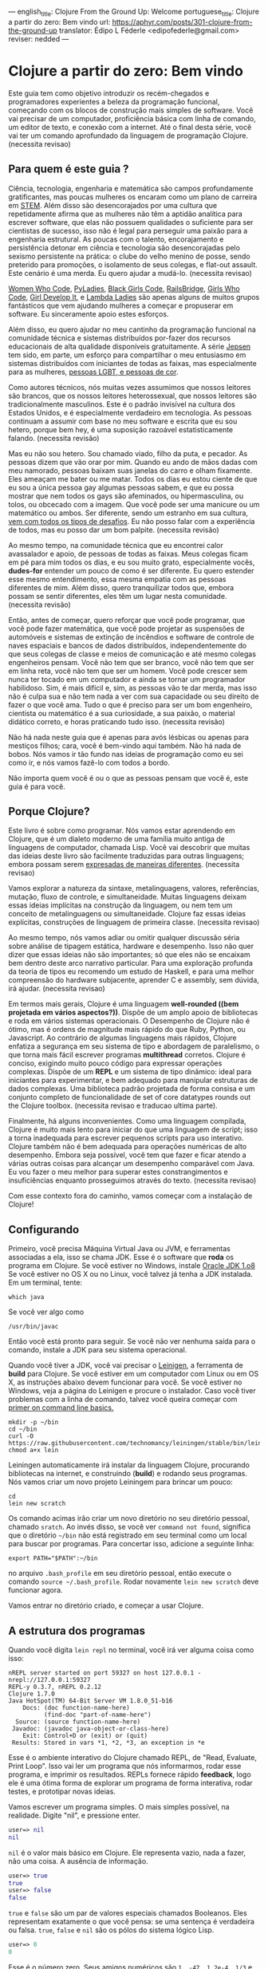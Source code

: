 ---
english_title: Clojure From the Ground Up: Welcome
portuguese_title: Clojure a partir do zero: Bem vindo
url: https://aphyr.com/posts/301-clojure-from-the-ground-up
translator: Édipo L Féderle <edipofederle@gmail.com>
reviser: nedded
---

* Clojure a partir do zero: Bem vindo

Este guia tem como objetivo introduzir os recém-chegados e programadores
experientes a beleza da programação funcional, começando com os blocos de
construção mais simples de software. Você vai precisar de um computador,
proficiência básica com linha de comando, um editor de texto, e conexão com a
internet. Até o final desta série, você vai ter um comando aprofundado da
linguagem de programação Clojure. (necessita revisao)

** Para quem é este guia ?

Ciência, tecnologia, engenharia e matemática são campos profundamente
gratificantes, mas poucas mulheres os encaram como um plano de
carreira em [[http://en.wikipedia.org/wiki/STEM_fields][STEM]]. Além disso são desencorajados por uma cultura que repetidamente afirma
que as mulheres não têm a aptidão analítica para escrever software, que elas não
possuem qualidades o suficiente para ser cientistas de sucesso, isso não é legal para
perseguir uma paixão para a engenharia estrutural. As poucas com o talento,
encorajamento e persistência detonar em ciência e tecnologia são
desencorajadas pelo sexismo persistente na prática: o clube do velho menino de
posse, sendo preterido para promoções, o isolamento de seus colegas, e flat-out
assault. Este cenário é uma merda. Eu quero ajudar a mudá-lo. (necessita
revisao)

[[https://twitter.com/WomenWhoCode][Women Who Code]], [[http://www.pyladies.com/][PyLadies]], [[http://www.blackgirlscode.com/][Black Girls Code]], [[http://railsbridge.org/][RailsBridge]], [[http://www.girlswhocode.com/about-us/][Girls Who Code]], [[http://www.girldevelopit.com/][Girl
Develop It]], e [[http://www.lambdaladies.com/][Lambda Ladies]] são apenas alguns de muitos grupos fantásticos que
vem ajudando mulheres a começar e propuserar em software. Eu sinceramente apoio
estes esforços.

Além disso, eu quero ajudar no meu cantinho da programação funcional na
comunidade técnica e sistemas distribuídos por-fazer dos recursos educacionais
de alta qualidade disponíveis gratuitamente. A série [[https://aphyr.com/tags/jepsen][Jepsen]] tem sido, em parte,
um esforço para compartilhar o meu entusiasmo em sistemas distribuídos com
iniciantes de todas as faixas, mas especialmente para as mulheres, 
[[http://aphyr.com/posts/275-meritocracy-is-short-sighted][pessoas LGBT, e pessoas de cor]].

Como autores técnicos, nós muitas vezes assumimos que nossos leitores são brancos,
que os nossos leitores heterossexual, que nossos leitores são tradicionalmente
masculinos. Este é o padrão invisível na cultura dos Estados Unidos, e é
especialmente verdadeiro em tecnologia. As pessoas continuam a assumir com base
no meu software e escrita que eu sou hetero, porque bem hey, é uma suposição
razoável estatisticamente falando. (necessita revisão)

Mas eu não sou hetero. Sou chamado viado, filho da puta, e pecador. As pessoas
dizem que vão orar por mim. Quando eu ando de mãos dadas com meu namorado,
pessoas baixam suas janelas do carro e olham fixamente. Eles ameaçam
me bater ou me matar. Todos os dias eu estou ciente de que eu sou a única pessoa
gay algumas pessoas sabem, e que eu possa mostrar que nem todos os gays são
afeminados, ou hipermasculina, ou tolos, ou obcecado com a imagem. Que você pode
ser uma manicure ou um matemático ou ambos. Ser diferente, sendo um estranho em
sua cultura, [[http://aphyr.com/posts/274-identity-and-state][vem com todos os tipos de desafios]]. Eu não posso falar com a
experiência de todos, mas eu posso dar um bom palpite. (necessita revisão)

Ao mesmo tempo, na comunidade técnica que eu encontrei calor avassalador e
apoio, de pessoas de todas as faixas. Meus colegas ficam em pé para mim todos os dias,
e eu sou muito grato, especialmente vocês, **dudes-for** entender um pouco de
como é ser diferente. Eu quero estender esse mesmo entendimento, essa mesma
empatia com as pessoas diferentes de mim. Além disso, quero tranquilizar todos
que, embora possam se sentir diferentes, eles têm um lugar nesta
comunidade. (necessita revisão)

Então, antes de começar, quero reforçar que você pode programar, que você pode
fazer matemática, que você pode projetar as suspensões de automóveis e sistemas
de extinção de incêndios e software de controle de naves espaciais e bancos de
dados distribuídos, independentemente do que seus colegas de classe e meios de
comunicação e até mesmo colegas engenheiros pensam. Você não tem que ser
branco, você não tem que ser em linha reta, você não tem que ser um homem. Você
pode crescer sem nunca ter tocado em um computador e ainda se tornar um
programador habilidoso. Sim, é mais difícil e, sim, as pessoas vão te dar merda,
mas isso não é culpa sua e não tem nada a ver com sua capacidade ou seu direito
de fazer o que você ama. Tudo o que é preciso para ser um bom engenheiro,
cientista ou matemático é a sua curiosidade, a sua paixão, o material didático
correto, e horas praticando tudo isso. (necessita revisão)

Não há nada neste guia que é apenas para avós lésbicas ou apenas para mestiços
filhos; cara, você é bem-vindo aqui também. Não há nada de bobos. Nós vamos ir
tão fundo nas ideias de programação como eu sei como ir, e nós vamos fazê-lo com
todos a bordo.

Não importa quem você é ou o que as pessoas pensam que você é, este guia é para você.

** Porque Clojure?

Este livro é sobre como programar. Nós vamos estar aprendendo em Clojure, que é
um dialeto moderno de uma família muito antiga de linguagens de computador,
chamada Lisp. Você vai descobrir que muitas das ideias deste livro são
facilmente traduzidas  para outras linguagens; embora possam serem [[http://aphyr.com/posts/266-core-language-concepts][expresadas de maneiras
diferentes]]. (necessita revisao)

Vamos explorar a natureza da sintaxe, metalinguagens, valores, referências,
mutação, fluxo de controle, e simultaneidade. Muitas linguagens deixam essas ideias
implícitas na construção da linguagem, ou nem tem um conceito de metalinguagens
ou simultaneidade. Clojure faz essas ideias explícitas,
construções de linguagem de primeira classe. (necessita revisao)

Ao mesmo tempo, nós vamos  adiar ou omitir qualquer discussão séria
sobre análise de tipagem estática, hardware e desempenho. Isso não quer dizer que
essas ideias não são importantes; só que eles não se encaixam bem dentro deste
arco narrativo particular. Para uma exploração profunda da teoria de tipos eu
recomendo um estudo de Haskell, e para uma melhor compreensão do hardware
subjacente, aprender C e assembly, sem dúvida, irá ajudar. (necessita revisao)

Em termos mais gerais, Clojure é uma linguagem **well-rounded ((bem projetada em vários aspectos?))**. Dispõe de um
amplo apoio de bibliotecas e roda em vários sistemas operacionais. O Desempenho de
Clojure não é ótimo, mas é ordens de magnitude mais rápido do que Ruby, Python,
ou Javascript. Ao contrário de algumas linguagens mais rápidos, Clojure enfatiza a
segurança em seu sistema de tipo e abordagem de paralelismo, o que torna mais
fácil escrever programas *multithread* corretos. Clojure é conciso, exigindo muito
pouco código para expressar operações complexas. Dispõe de um *REPL* e um sistema de
tipo dinâmico: ideal para iniciantes para experimentar, e bem adequado para
manipular estruturas de dados complexas. Uma biblioteca padrão projetada de
forma consisa e um conjunto completo de funcionalidade de set of
core datatypes rounds out the Clojure toolbox. (necessita revisao e traducao
ultima parte).

Finalmente, há alguns inconvenientes. Como uma linguagem compilada, Clojure é
muito mais lento para iniciar do que uma linguagem de script; isso  a torna
inadequada  para escrever pequenos scripts para uso interativo. Clojure também
não é bem adequada para operações numéricas de alto desempenho. Embora seja
possível, você tem que fazer e ficar atendo a várias outras coisas  para alcançar um desempenho
comparável com Java. Eu vou fazer o meu melhor para superar estes
constrangimentos e insuficiências enquanto prosseguimos através do
texto. (necessita revisao)

Com esse contexto fora do caminho, vamos começar com a instalação de Clojure!


** Configurando

Primeiro, você precisa Máquina Virtual Java ou JVM, e ferramentas associadas a ela, isso se chama JDK.
Esse é o software que *roda* os programa em Clojure. Se você estiver no Windows, instale [[http://www.oracle.com/technetwork/java/javase/downloads/jdk8-downloads-2133151.html)][Oracle JDK 1.o8]]
Se você estiver no OS X ou no Linux, você talvez já tenha a JDK instalada. Em um terminal, tente:


#+BEGIN_SRC
which java
#+END_SRC


Se você ver algo como

#+BEGIN_SRC
/usr/bin/javac
#+END_SRC

Então você está pronto para seguir. Se você não ver nenhuma saída para o comando, instale a JDK para seu sistema operacional.

Quando você tiver a JDK, você vai precisar o [[http://leiningen.org/][Leinigen]], a ferramenta de *build* para Clojure. Se você estiver em um
computador com Linux ou em OS X, as instruções abaixo devem funcionar para você. Se você estiver no Windows, veja a página do Leinigen e procure
o instalador. Caso você tiver problemas com a linha de comando, talvez você queira começar com [[http://blog.teamtreehouse.com/command-line-basics][primer on command line basics.]]

#+BEGIN_SRC
mkdir -p ~/bin
cd ~/bin
curl -O https://raw.githubusercontent.com/technomancy/leiningen/stable/bin/lein
chmod a+x lein
#+END_SRC

Leiningen automaticamente irá instalar da linguagem Clojure, procurando bibliotecas na internet, e construindo (**build**) e rodando seus programas. Nós
vamos criar um novo projeto Leiningem para brincar um pouco:

#+BEGIN_SRC
cd
lein new scratch
#+END_SRC

Os comando acimas irão criar um novo diretório no seu diretório pessoal, chamado =sratch=. Ao invés disso, se você ver =command not found=, significa
que o diretório =~/bin= não está registrado em seu terminal como um local para buscar por programas. Para concertar isso, adicione a seguinte linha:

#+BEGIN_SRC
export PATH="$PATH":~/bin
#+END_SRC

no arquivo =.bash_profile= em seu diretório pessoal, então execute o comando =source ~/.bash_profile=. Rodar novamente =lein new scratch= deve funcionar
agora.

Vamos entrar no diretório criado, e começar a usar Clojure.


** A estrutura dos programas

Quando você digita =lein repl= no terminal, você irá ver alguma coisa como isso:


#+BEGIN_SRC
nREPL server started on port 59327 on host 127.0.0.1 - nrepl://127.0.0.1:59327
REPL-y 0.3.7, nREPL 0.2.12
Clojure 1.7.0
Java HotSpot(TM) 64-Bit Server VM 1.8.0_51-b16
    Docs: (doc function-name-here)
          (find-doc "part-of-name-here")
  Source: (source function-name-here)
 Javadoc: (javadoc java-object-or-class-here)
    Exit: Control+D or (exit) or (quit)
 Results: Stored in vars *1, *2, *3, an exception in *e
#+END_SRC

Esse é o ambiente interativo do Clojure chamado REPL, de "Read, Evaluate, Print Loop". Isso vai ler um programa que nós informarmos, rodar esse
programa, e imprimir os resultados. REPLs fornece rápido **feedback**, logo ele é uma ótima forma de explorar um programa de forma interativa, rodar
testes, e prototipar novas ideias.

Vamos escrever um programa simples. O mais simples possível, na realidade. Digite "nil", e pressione enter.


#+BEGIN_SRC clojure
user=> nil
nil
#+END_SRC

=nil= é o valor mais básico em Clojure. Ele representa vazio, nada a fazer, não uma coisa. A ausência de informação.


#+BEGIN_SRC clojure
user=> true
true
user=> false
false
#+END_SRC

=true= e =false= são um par de valores especiais chamados Booleanos. Eles representam exatamente o que você pensa: se uma sentença é verdadeira ou falsa.
=true=, =false= e =nil= são os pólos do sistema lógico Lisp.

#+BEGIN_SRC clojure
user=> 0
0
#+END_SRC

Esse é o número zero. Seus amigos numéricos são =1, -47, 1.2e-4, 1/3= e assim por diante. Nós poderíamos falar também sobre =strings=, que são cadeias 
de texto cercados por aspas duplas.

#+BEGIN_SRC clojure
user=> "hi there!"
"hi there!"
#+END_SRC

=nil, true, 0= e ="hi there!"= são todos diferentes tipos de valores; os substantivos da programação. Assim como se poderia dizer "House." em Inglês, nós
poderíamos escrever um programa como ="hello, world"= e avaliar o mesmo: a string "hello world". Mas a maioria das sentenças não são apenas sobre declarar
a existência de algo; elas envolvem ações. Precisamos de verbos.

#+BEGIN_SRC clojure
user=> inc
#<core$inc clojure.core$inc@6f7ef41c>
#+END_SRC

Esse é um verbo chamado =inc= aprebiação para "incremento". Especificamente, =inc= é um **symbol** que aponta para o verbo =#<core$inc clojure.core$inc@6f7ef41c>=
- assim como a palavra =run= é um nome para o **conceito** de rodar.

Não há uma distinção chave aqui, que uma significante, uma referência, um rótulo, não é o mesmo que o representado,
o referente, o próprio conceito. Se você escrever a palavra "run" no papel, a tinta não significa nada por si só. É apenas um símbolo.
Mas na mente de um leitor, esse símbolo assume um significado; a ideia de rodar.

Ao contrário do número 0, ou da **string** "hi", símbolos são referências para outros valores. Quando Clojure avalia um símbolo, ele olha para
o segnificado do símbolo. Olhe para =inc= e você terá =#<core$inc clojure.core$inc@6f7ef41c>.=

Nós podemos um símbolo para ele mesmo, sem olhar para seu significado?


#+BEGIN_SRC clojure
user=> 'inc
inc
#+END_SRC

Sim, a aspa simples ='= escapa a sentença. Em linguagens de programação, nós chamamos sentenças de =expressions= ou =statements=. Uma aspa diz "Ao invés
de avaliar essa expressão, simplesmente retorne ela mesma, sem modifica-la". =Quote= um símbolo, devolve um símbolo. =Quote= um número, devolve um número.
=Quoute= qualquer coisa, e receba de volta a mesma coisa dada como entrada.


#+BEGIN_SRC clojure
user=> '123
123
user=> '"foo"
"foo"
user=> '(1 2 3)
(1 2 3)
#+END_SRC

Um novo tipo de valor, cercado por parênteses: a **lista**. LISP originalmente representava LISt Processing, e listas são ainda o core da linguagem. 
Na verdade, eles formam a forma mais básica para compor expressões e sentenças. Uma lista é uma expressão única que tem **múltiplas** partes. Por exemplo,
essa lista contém três elementos: os números 1,2, e 3. Listas podem conter qualquer coisa: números, strings, até mesmo outras listas.

#+BEGIN_SRC clojure
user=> '(nil "hi")
(nil "hi")
#+END_SRC

Uma lista contendo dois elementos: o número 1, e uma segunda lista. Esta lista contém dois elementos: o número 2, e outra lista. Essa lista contém
dois elementos: 3, e uma lista vazia:

#+BEGIN_SRC clojure
user=> '(1 (2 (3 ())))
(1 (2 (3 ())))
#+END_SRC

Você poderia pensar dessa estrutura como um árvore, que é uma ideia provocadora, porque **linguagens** são como árvores também: sentenças são
compostas de cláusulas, que podem ser aninhadas, e cada cláusula pode ter temas modificados por adjetivos e verbos modificados por advérbios, e assim 
por diante. "Lindsay, meu melhor amigo, levou o cão que encontramos juntos na quarta rua, para um passeio com sua mãe Michelle".

#+BEGIN_SRC 
Took
  Lindsay
    my best friend
  the dog
    which we found together
      at the pound
        on fourth street
    for a walk
      with her mother
        Michelle
#+END_SRC

Mas vamos tentar algo mais simples. Alguma coisa que já sabemos como falar. "Incrementar o número zero". Como uma árvore:

#+BEGIN_SRC clojure
Increment
  the number zero
#+END_SRC

Nós temos um símbolo para incrementos, e nós sabemos como escrever o número zero. Vamos combinar isso em uma lista:

#+BEGIN_SRC clojure
clj=> '(inc 0)
(inc 0)
#+END_SRC

Uma sentença básica. Lembre-se, uma vez que isso é **quoted**, nós estamos falando sobre árvore, o texto, a expressão, por si só.
Interpretação ausente. Se removermos o aspas simples, Clojure irá interpretar a expressão:

#+BEGIN_SRC clojure
clj=> (inc 0)
1
#+END_SRC

Incrementando a zero, produz um. E se quisermos incrementar esse valor ?

#+BEGIN_SRC clojure
Increment
  increment
    the number zero
#+END_SRC

#+BEGIN_SRC clojure
(inc (inc 0))
#+END_SRC

Um sentença em Lisp é uma lista. Isso começa com um verbo, e segue por zero ou mais objetos para o verbo agir sobre. Cada parte de uma lista pode ser
uma própria lista, nesse caso essa lista aninhada é avaliada primeiro, assim como uma cláusula aninhada em uma sentença. Quando digitamos:

#+BEGIN_SRC clojure
(inc (inc 0))
#+END_SRC

Clojure primeiro olha para o significado para os símbolos no código:

#+BEGIN_SRC clojure
#<core$inc clojure.core$inc@6f7ef41c>
  (#<core$inc clojure.core$inc@6f7ef41c>
    0))
#+END_SRC

Em seguida, avalia a lista mais interna =(inc 0)=, que se torna o número 1:

#+BEGIN_SRC clojure
(#<core$inc clojure.core$inc@6f7ef41c>
 1)
#+END_SRC

Finalmente, avalia a lista externa, incrementando o número 1.


#+BEGIN_SRC clojure
2
#+END_SRC

Toda lista começa com um verbo. Partes de uma lista são avaliadas da esquerda para a direita. As listas mais internas são avaliadas antes das mais
externas.

#+BEGIN_SRC clojure
(+ 1 (- 5 2) (+ 3 4))
(+ 1 3       (+ 3 4))
(+ 1 3       7)
11
#+END_SRC

É isso.

A gramática inteira de Lisp: a estrutura para toda expressão na linguagem. Nós transformamos expressões substituindo significados para os símbolos, e obtendo
resultado. Esse é o **core** do [[http://en.wikipedia.org/wiki/Lambda_calculus][Lambda Calculus]], e é a base teórica para quase todas as linguagens de computador. Ruby, Javascript, C, Haskell;
todas as línguas expressam o texto de seus programas de diferentes maneiras, mas internamente todos construir uma árvore de expressões.
Lisp simplesmente torna isso explícito.


** Revisão

Nós começamos aprendendo alguns substantivos básicos. números como ==5==, strings como ="cat"=, e súmbolos como =inc= e =+=. Vimos também
como *quoting* faz diferença entre uma expressão por si só e a coisa em que ela é avaliada. Nós descobrimos símbolos como nomes para outros
valores, da mesma forma como palavras representam conceitos em qualquer outra língua. Por fim, combinamos listas para fazer uma árvore, e usamos
essa árvore para presentar um programa.

Com estes elementos básicos de sintaxe aprendidos, é hora de expandir o seu vocabulário com novos verbos e substantivos; 
aprendendo a [[http://aphyr.com/posts/302-clojure-from-the-ground-up-basic-types][representar valores mais complexos e transformá-los de maneiras diferentes.]]










